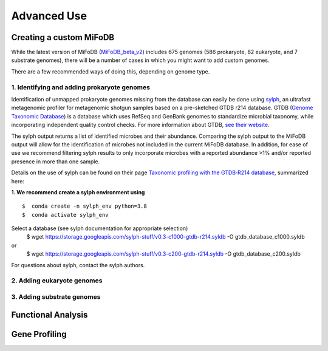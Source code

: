 Advanced Use
============

Creating a custom MiFoDB
------------------------------
While the latest version of MiFoDB (`MiFoDB_beta_v2 <https://docs.google.com/spreadsheets/d/1PHRlb9YwKiwpVk8ChozBZbFYCA-VL3EXJTIPI-TI04A/edit?usp=sharing>`_)  includes 675 genomes (586 prokaryote, 82 eukaryote, and 7 substrate genomes), there will be a number of cases in which you might want to add custom genomes. 

There are a few recommended ways of doing this, depending on genome type. 

1. Identifying and adding prokaryote genomes
++++++++++++++++++++++++++++++++++++++++++++++++++++++
Identification of unmapped prokaryote genomes missing from the database can easily be done using `sylph <https://github.com/bluenote-1577/sylph>`_, an ultrafast metagenomic profiler for metagenomic shotgun samples based on a pre-sketched GTDB r214 database. GTDB (`Genome Taxonomic Database <https://gtdb.ecogenomic.org/>`_) is a database which uses RefSeq and GenBank genomes to standardize microbial taxonomy, while incorporating independent quality control checks. For more information about GTDB, `see their website <https://gtdb.ecogenomic.org/about>`_. 

The sylph output returns a list of identified microbes and their abundance. Comparing the sylph output to the MiFoDB output will allow for the identification of microbes not included in the current MiFoDB database. In addition, for ease of use we recommend filtering sylph results to only incorporate microbes with a reported abundance >1% and/or reported presence in more than one sample.

Details on the use of sylph can be found on their page `Taxonomic profiling with the GTDB‐R214 database <https://github.com/bluenote-1577/sylph/wiki/Taxonomic-profiling-with-the-GTDB%E2%80%90R214-database>`_, summarized here:

**1. We recommend create a sylph environment using** 
::

  $  conda create -n sylph_env python=3.8
  $  conda activate sylph_env

Select a database (see sylph documentation for appropriate selection)
  $  wget https://storage.googleapis.com/sylph-stuff/v0.3-c1000-gtdb-r214.syldb -O gtdb_database_c1000.syldb
or
  $  wget https://storage.googleapis.com/sylph-stuff/v0.3-c200-gtdb-r214.syldb -O gtdb_database_c200.syldb

For questions about sylph, contact the sylph authors. 



2. Adding eukaryote genomes
++++++++++++++++++++++++++++++++++++++++++++++++++++++

3. Adding substrate genomes
++++++++++++++++++++++++++++++++++++++++++++++++++++++


Functional Analysis
------------------------------


Gene Profiling
------------------------------
